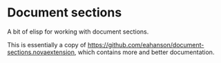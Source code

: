 #+AUTHOR: Sarah Stoltze
#+EMAIL: sstoltze@gmail.com
#+DATE: 2024-01-08
#+OPTIONS: toc:nil title:nil author:nil email:nil date:nil creator:nil
* Document sections

A bit of elisp for working with document sections.

This is essentially a copy of [[https://github.com/eahanson/document-sections.novaextension]], which contains more and better documentation.
